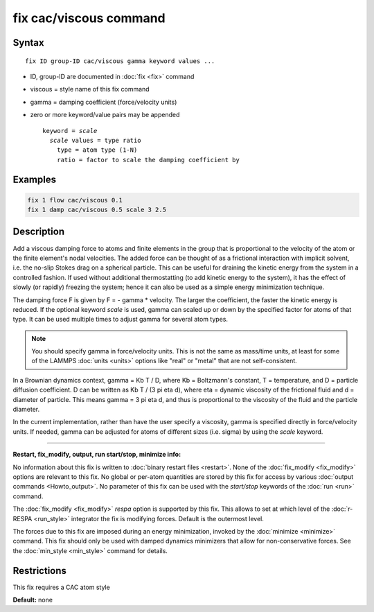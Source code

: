.. index:: fix cac/viscous

fix cac/viscous command
=======================

Syntax
""""""

.. parsed-literal::

   fix ID group-ID cac/viscous gamma keyword values ...

* ID, group-ID are documented in :doc:`fix <fix>` command
* viscous = style name of this fix command
* gamma = damping coefficient (force/velocity units)
* zero or more keyword/value pairs may be appended
  
  .. parsed-literal::
  
     keyword = *scale*
       *scale* values = type ratio
         type = atom type (1-N)
         ratio = factor to scale the damping coefficient by

Examples
""""""""

.. code-block:: LAMMPS

   fix 1 flow cac/viscous 0.1
   fix 1 damp cac/viscous 0.5 scale 3 2.5

Description
"""""""""""

Add a viscous damping force to atoms and finite elements in the group 
that is proportional to the velocity of the atom or the finite element's nodal velocities. 
The added force can be thought of as a
frictional interaction with implicit solvent, i.e. the no-slip Stokes
drag on a spherical particle.  This can be useful for draining the
kinetic energy from the system in a controlled fashion.
If used without additional thermostatting (to add kinetic
energy to the system), it has the effect of slowly (or rapidly)
freezing the system; hence it can also be used as a simple energy
minimization technique.

The damping force F is given by F = - gamma * velocity.  The larger
the coefficient, the faster the kinetic energy is reduced.  If the
optional keyword *scale* is used, gamma can scaled up or down by the
specified factor for atoms of that type.  It can be used multiple
times to adjust gamma for several atom types.

.. note::

   You should specify gamma in force/velocity units.  This is not
   the same as mass/time units, at least for some of the LAMMPS
   :doc:`units <units>` options like "real" or "metal" that are not
   self-consistent.

In a Brownian dynamics context, gamma = Kb T / D, where Kb =
Boltzmann's constant, T = temperature, and D = particle diffusion
coefficient.  D can be written as Kb T / (3 pi eta d), where eta =
dynamic viscosity of the frictional fluid and d = diameter of
particle.  This means gamma = 3 pi eta d, and thus is proportional to
the viscosity of the fluid and the particle diameter.

In the current implementation, rather than have the user specify a
viscosity, gamma is specified directly in force/velocity units.  If
needed, gamma can be adjusted for atoms of different sizes
(i.e. sigma) by using the *scale* keyword.


----------


**Restart, fix_modify, output, run start/stop, minimize info:**

No information about this fix is written to :doc:`binary restart files <restart>`.  None of the :doc:`fix_modify <fix_modify>` options
are relevant to this fix.  No global or per-atom quantities are stored
by this fix for access by various :doc:`output commands <Howto_output>`.
No parameter of this fix can be used with the *start/stop* keywords of
the :doc:`run <run>` command.

The :doc:`fix_modify <fix_modify>` *respa* option is supported by this
fix. This allows to set at which level of the :doc:`r-RESPA <run_style>`
integrator the fix is modifying forces. Default is the outermost level.

The forces due to this fix are imposed during an energy minimization,
invoked by the :doc:`minimize <minimize>` command.  This fix should only
be used with damped dynamics minimizers that allow for
non-conservative forces.  See the :doc:`min_style <min_style>` command
for details.

Restrictions
""""""""""""

This fix requires a CAC atom style

**Default:** none
